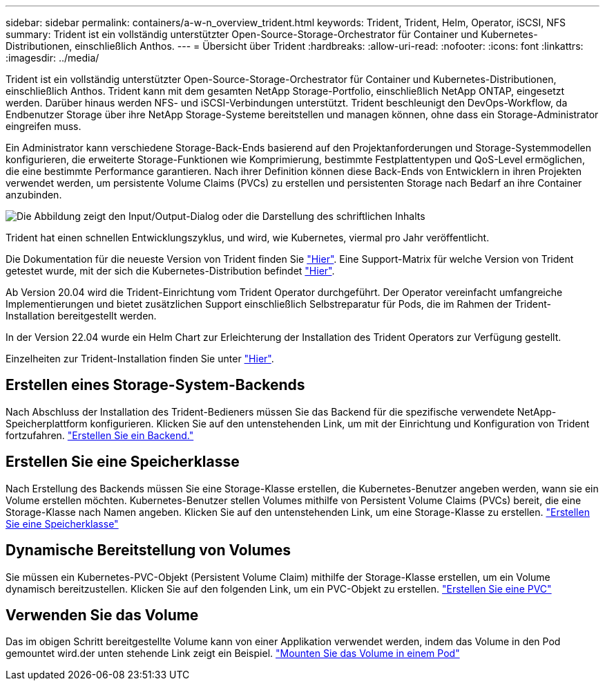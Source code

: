 ---
sidebar: sidebar 
permalink: containers/a-w-n_overview_trident.html 
keywords: Trident, Trident, Helm, Operator, iSCSI, NFS 
summary: Trident ist ein vollständig unterstützter Open-Source-Storage-Orchestrator für Container und Kubernetes-Distributionen, einschließlich Anthos. 
---
= Übersicht über Trident
:hardbreaks:
:allow-uri-read: 
:nofooter: 
:icons: font
:linkattrs: 
:imagesdir: ../media/


[role="lead"]
Trident ist ein vollständig unterstützter Open-Source-Storage-Orchestrator für Container und Kubernetes-Distributionen, einschließlich Anthos. Trident kann mit dem gesamten NetApp Storage-Portfolio, einschließlich NetApp ONTAP, eingesetzt werden. Darüber hinaus werden NFS- und iSCSI-Verbindungen unterstützt. Trident beschleunigt den DevOps-Workflow, da Endbenutzer Storage über ihre NetApp Storage-Systeme bereitstellen und managen können, ohne dass ein Storage-Administrator eingreifen muss.

Ein Administrator kann verschiedene Storage-Back-Ends basierend auf den Projektanforderungen und Storage-Systemmodellen konfigurieren, die erweiterte Storage-Funktionen wie Komprimierung, bestimmte Festplattentypen und QoS-Level ermöglichen, die eine bestimmte Performance garantieren. Nach ihrer Definition können diese Back-Ends von Entwicklern in ihren Projekten verwendet werden, um persistente Volume Claims (PVCs) zu erstellen und persistenten Storage nach Bedarf an ihre Container anzubinden.

image:a-w-n_astra_trident.png["Die Abbildung zeigt den Input/Output-Dialog oder die Darstellung des schriftlichen Inhalts"]

Trident hat einen schnellen Entwicklungszyklus, und wird, wie Kubernetes, viermal pro Jahr veröffentlicht.

Die Dokumentation für die neueste Version von Trident finden Sie https://docs.netapp.com/us-en/trident/index.html["Hier"]. Eine Support-Matrix für welche Version von Trident getestet wurde, mit der sich die Kubernetes-Distribution befindet https://docs.netapp.com/us-en/trident/trident-get-started/requirements.html#supported-frontends-orchestrators["Hier"].

Ab Version 20.04 wird die Trident-Einrichtung vom Trident Operator durchgeführt. Der Operator vereinfacht umfangreiche Implementierungen und bietet zusätzlichen Support einschließlich Selbstreparatur für Pods, die im Rahmen der Trident-Installation bereitgestellt werden.

In der Version 22.04 wurde ein Helm Chart zur Erleichterung der Installation des Trident Operators zur Verfügung gestellt.

Einzelheiten zur Trident-Installation finden Sie unter https://docs.netapp.com/us-en/trident/trident-get-started/kubernetes-deploy.html["Hier"].



== Erstellen eines Storage-System-Backends

Nach Abschluss der Installation des Trident-Bedieners müssen Sie das Backend für die spezifische verwendete NetApp-Speicherplattform konfigurieren. Klicken Sie auf den untenstehenden Link, um mit der Einrichtung und Konfiguration von Trident fortzufahren. link:https://docs.netapp.com/us-en/trident/trident-use/backends.html["Erstellen Sie ein Backend."]



== Erstellen Sie eine Speicherklasse

Nach Erstellung des Backends müssen Sie eine Storage-Klasse erstellen, die Kubernetes-Benutzer angeben werden, wann sie ein Volume erstellen möchten. Kubernetes-Benutzer stellen Volumes mithilfe von Persistent Volume Claims (PVCs) bereit, die eine Storage-Klasse nach Namen angeben. Klicken Sie auf den untenstehenden Link, um eine Storage-Klasse zu erstellen. link:https://docs.netapp.com/us-en/trident/trident-use/create-stor-class.html["Erstellen Sie eine Speicherklasse"]



== Dynamische Bereitstellung von Volumes

Sie müssen ein Kubernetes-PVC-Objekt (Persistent Volume Claim) mithilfe der Storage-Klasse erstellen, um ein Volume dynamisch bereitzustellen. Klicken Sie auf den folgenden Link, um ein PVC-Objekt zu erstellen. link:https://docs.netapp.com/us-en/trident/trident-use/vol-provision.html["Erstellen Sie eine PVC"]



== Verwenden Sie das Volume

Das im obigen Schritt bereitgestellte Volume kann von einer Applikation verwendet werden, indem das Volume in den Pod gemountet wird.der unten stehende Link zeigt ein Beispiel. link:https://docs.netapp.com/us-en/trident/trident-use/vol-provision.html#sample-manifests["Mounten Sie das Volume in einem Pod"]
